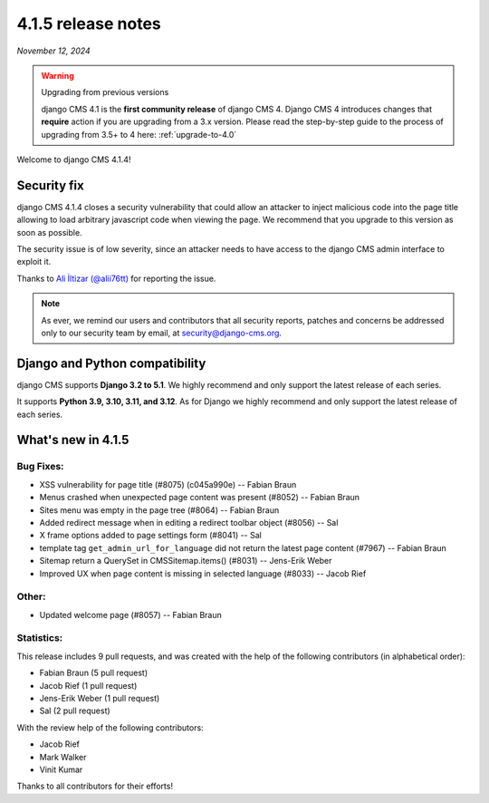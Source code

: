 .. _upgrade-to-4.1.5:

*******************
4.1.5 release notes
*******************

*November 12, 2024*

.. warning:: Upgrading from previous versions

    django CMS 4.1 is the **first community release** of django CMS 4. Django CMS 4 introduces changes that **require** action if you are upgrading from a 3.x version. Please read the step-by-step guide to the
    process of upgrading from 3.5+ to 4 here: :ref:`upgrade-to-4.0`


Welcome to django CMS 4.1.4!

Security fix
============

django CMS 4.1.4 closes a security vulnerability that could allow an attacker
to inject malicious code into the page title allowing to load arbitrary
javascript code when viewing the page. We recommend that you upgrade to
this version as soon as possible.

The security issue is of low severity, since an attacker needs to have access
to the django CMS admin interface to exploit it.

Thanks to `Ali İltizar (@alii76tt) <https://twitter.com/alii76tt>`_ for
reporting the issue.

.. note::

   As ever, we remind our users and contributors that all security reports,
   patches and concerns be addressed only to our security team by email, at
   `security@django-cms.org <mailto:security@django-cms.org>`_.


Django and Python compatibility
===============================

django CMS supports **Django 3.2 to 5.1**. We highly recommend and only
support the latest release of each series.

It supports **Python 3.9, 3.10, 3.11, and 3.12**. As for Django we highly recommend and only
support the latest release of each series.

What's new in 4.1.5
===================


Bug Fixes:
----------
* XSS vulnerability for page title (#8075) (c045a990e) -- Fabian Braun
* Menus crashed when unexpected page content was present (#8052) -- Fabian Braun
* Sites menu was empty in the page tree (#8064) -- Fabian Braun
* Added redirect message when in editing a redirect toolbar object (#8056) -- Sal
* X frame options added to page settings form (#8041) -- Sal
* template tag ``get_admin_url_for_language`` did not return the latest page content (#7967) -- Fabian Braun
* Sitemap return a QuerySet in CMSSitemap.items() (#8031) -- Jens-Erik Weber
* Improved UX when page content is missing in selected language (#8033) -- Jacob Rief

Other:
------
* Updated welcome page (#8057) -- Fabian Braun

Statistics:
-----------

This release includes 9 pull requests, and was created with the help of the following contributors (in alphabetical order):

* Fabian Braun (5 pull request)
* Jacob Rief (1 pull request)
* Jens-Erik Weber (1 pull request)
* Sal (2 pull request)

With the review help of the following contributors:

* Jacob Rief
* Mark Walker
* Vinit Kumar

Thanks to all contributors for their efforts!
